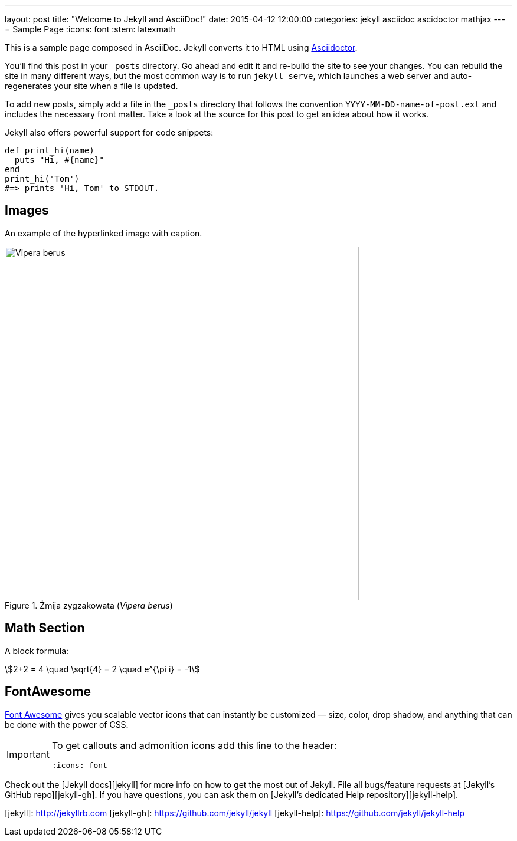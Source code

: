 ---
layout: post
title:  "Welcome to Jekyll and AsciiDoc!"
date:   2015-04-12 12:00:00
categories: jekyll asciidoc ascidoctor mathjax
---
= Sample Page
:icons: font
:stem: latexmath

This is a sample page composed in AsciiDoc.
Jekyll converts it to HTML using http://asciidoctor.org[Asciidoctor].

You’ll find this post in your `_posts` directory.
Go ahead and edit it and re-build the site to see your changes.
You can rebuild the site in many different ways, but the most common way
is to run `jekyll serve`, which launches a web server and auto-regenerates
your site when a file is updated.

To add new posts, simply add a file in the `_posts` directory that follows
the convention `YYYY-MM-DD-name-of-post.ext` and includes the necessary
front matter. Take a look at the source for this post to get an idea
about how it works.

Jekyll also offers powerful support for code snippets:
[source,ruby]
----
def print_hi(name)
  puts "Hi, #{name}"
end
print_hi('Tom')
#=> prints 'Hi, Tom' to STDOUT.
----

== Images

An example of the hyperlinked image with caption.

[[img-vipera-berus]]
.Żmija zygzakowata (_Vipera berus_)
image::/images/vipera_berus.jpg[Vipera berus, 600]


== Math Section

A block formula:

[stem]
++++
2+2 = 4 \quad \sqrt{4} = 2 \quad e^{\pi i} = -1
++++

== FontAwesome

http://fortawesome.github.io/Font-Awesome[Font Awesome]
gives you scalable vector icons that can instantly be customized
— size, color, drop shadow, and anything that can be done with the power of CSS.

[IMPORTANT]
====
To get callouts and admonition icons add this line to the header:
[source,asciidoc]
----
:icons: font
----
====

Check out the [Jekyll docs][jekyll] for more info on how to get
the most out of Jekyll. File all bugs/feature requests at
[Jekyll’s GitHub repo][jekyll-gh]. If you have questions, you can ask them on
[Jekyll’s dedicated Help repository][jekyll-help].

[jekyll]:      http://jekyllrb.com
[jekyll-gh]:   https://github.com/jekyll/jekyll
[jekyll-help]: https://github.com/jekyll/jekyll-help
